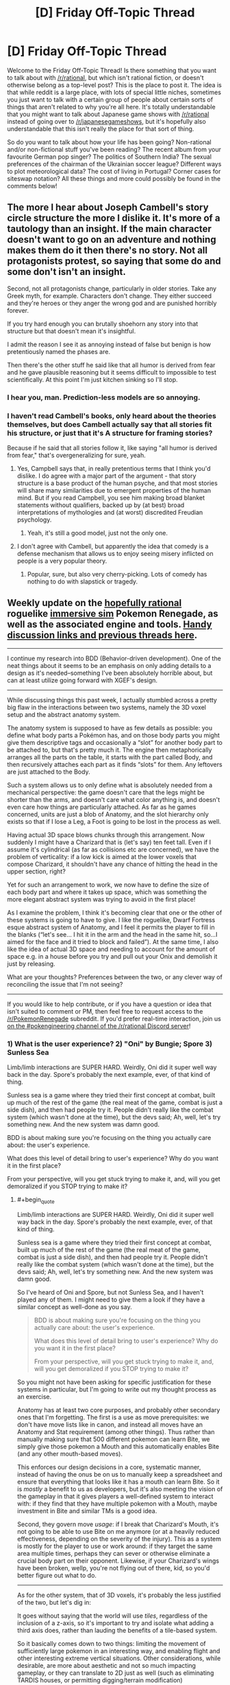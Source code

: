#+TITLE: [D] Friday Off-Topic Thread

* [D] Friday Off-Topic Thread
:PROPERTIES:
:Author: AutoModerator
:Score: 19
:DateUnix: 1493391855.0
:END:
Welcome to the Friday Off-Topic Thread! Is there something that you want to talk about with [[/r/rational]], but which isn't rational fiction, or doesn't otherwise belong as a top-level post? This is the place to post it. The idea is that while reddit is a large place, with lots of special little niches, sometimes you just want to talk with a certain group of people about certain sorts of things that aren't related to why you're all here. It's totally understandable that you might want to talk about Japanese game shows with [[/r/rational]] instead of going over to [[/r/japanesegameshows]], but it's hopefully also understandable that this isn't really the place for that sort of thing.

So do you want to talk about how your life has been going? Non-rational and/or non-fictional stuff you've been reading? The recent album from your favourite German pop singer? The politics of Southern India? The sexual preferences of the chairman of the Ukrainian soccer league? Different ways to plot meteorological data? The cost of living in Portugal? Corner cases for siteswap notation? All these things and more could possibly be found in the comments below!


** The more I hear about Joseph Cambell's story circle structure the more I dislike it. It's more of a tautology than an insight. If the main character doesn't want to go on an adventure and nothing makes them do it then there's no story. Not all protagonists protest, so saying that some do and some don't isn't an insight.

Second, not all protagonists change, particularly in older stories. Take any Greek myth, for example. Characters don't change. They either succeed and they're heroes or they anger the wrong god and are punished horribly forever.

If you try hard enough you can brutally shoehorn any story into that structure but that doesn't mean it's insightful.

I admit the reason I see it as annoying instead of false but benign is how pretentiously named the phases are.

Then there's the other stuff he said like that all humor is derived from fear and he gave plausible reasoning but it seems difficult to impossible to test scientifically. At this point I'm just kitchen sinking so I'll stop.
:PROPERTIES:
:Author: TimTravel
:Score: 18
:DateUnix: 1493400502.0
:END:

*** I hear you, man. Prediction-less models are so annoying.
:PROPERTIES:
:Author: CouteauBleu
:Score: 15
:DateUnix: 1493401294.0
:END:


*** I haven't read Cambell's books, only heard about the theories themselves, but does Cambell actually say that all stories fit his structure, or just that it's A structure for framing stories?

Because if he said that all stories follow it, like saying "all humor is derived from fear," that's overgeneralizing for sure, yeah.
:PROPERTIES:
:Author: DaystarEld
:Score: 10
:DateUnix: 1493404550.0
:END:

**** Yes, Campbell says that, in really pretentious terms that I think you'd dislike. I do agree with a major part of the argument - that story structure is a base product of the human psyche, and that most stories will share many similarities due to emergent properties of the human mind. But if you read Campbell, you see him making broad blanket statements without qualifiers, backed up by (at best) broad interpretations of mythologies and (at worst) discredited Freudian psychology.
:PROPERTIES:
:Author: alexanderwales
:Score: 17
:DateUnix: 1493412645.0
:END:

***** Yeah, it's still a good model, just not the only one.
:PROPERTIES:
:Author: DaystarEld
:Score: 2
:DateUnix: 1493445872.0
:END:


**** I don't agree with Cambell, but apparently the idea that comedy is a defense mechanism that allows us to enjoy seeing misery inflicted on people is a very popular theory.
:PROPERTIES:
:Author: trekie140
:Score: 4
:DateUnix: 1493415031.0
:END:

***** Popular, sure, but also very cherry-picking. Lots of comedy has nothing to do with slapstick or tragedy.
:PROPERTIES:
:Author: DaystarEld
:Score: 4
:DateUnix: 1493445915.0
:END:


** Weekly update on the [[https://docs.google.com/document/d/11QAh61C8gsL-5KbdIy5zx3IN6bv_E9UkHjwMLVQ7LHg/edit?usp=sharing][hopefully rational]] roguelike [[https://www.youtube.com/watch?v=kbyTOAlhRHk][immersive sim]] Pokemon Renegade, as well as the associated engine and tools. [[https://docs.google.com/document/d/1EUSMDHdRdbvQJii5uoSezbjtvJpxdF6Da8zqvuW42bg/edit?usp=sharing][Handy discussion links and previous threads here]].

--------------

I continue my research into BDD (Behavior-driven development).  One of the neat things about it seems to be an emphasis on only adding details to a design as it's needed--something I've been absolutely horrible about, but can at least utilize going forward with XGEF's design.

--------------

While discussing things this past week, I actually stumbled across a pretty big flaw in the interactions between two systems, namely the 3D voxel setup and the abstract anatomy system.  

The anatomy system is supposed to have as few details as possible: you define what body parts a Pokémon has, and on those body parts you might give them descriptive tags and occasionally a “slot” for another body part to be attached to, but that's pretty much it.  The engine then metaphorically arranges all the parts on the table, it starts with the part called Body, and then recursively attaches each part as it finds “slots” for them.  Any leftovers are just attached to the Body.  

Such a system allows us to only define what is absolutely needed from a mechanical perspective: the game doesn't care that the legs might be shorter than the arms, and doesn't care what color anything is, and doesn't even care how things are particularly attached.  As far as he games concerned, units are just a blob of Anatomy, and the slot hierarchy only exists so that if I lose a Leg, a Foot is going to be lost in the process as well.

Having actual 3D space blows chunks through this arrangement.  Now suddenly I might have a Charizard that is (let's say) ten feet tall.  Even if I assume it's cylindrical (as far as collisions etc are concerned), we have the problem of verticality: if a low kick is aimed at the lower voxels that compose Charizard, it shouldn't have any chance of hitting the head in the upper section, right?

Yet for such an arrangement to work, we now have to define the size of each body part and where it takes up space, which was something the more elegant abstract system was trying to avoid in the first place!

As I examine the problem, I think it's becoming clear that one or the other of these systems is going to have to give.  I like the roguelike, Dwarf Fortress esque abstract system of Anatomy, and I feel it permits the player to fill in the blanks (“let's see... I hit it in the arm and the head in the same hit, so...I aimed for the face and it tried to block and failed”).  At the same time, I also like the idea of actual 3D space and needing to account for the amount of space e.g. in a house before you try and pull out your Onix and demolish it just by releasing.  

What are your thoughts?  Preferences between the two, or any clever way of reconciling the issue that I'm not seeing?

--------------

If you would like to help contribute, or if you have a question or idea that isn't suited to comment or PM, then feel free to request access to the [[/r/PokemonRenegade]] subreddit.  If you'd prefer real-time interaction, join us [[https://discord.gg/sM99CF3][on the #pokengineering channel of the /r/rational Discord server]]!  
:PROPERTIES:
:Author: ketura
:Score: 11
:DateUnix: 1493406306.0
:END:

*** 1) What is the user experience? 2) "Oni" by Bungie; Spore 3) Sunless Sea

Limb/limb interactions are SUPER HARD. Weirdly, Oni did it super well way back in the day. Spore's probably the next example, ever, of that kind of thing.

Sunless sea is a game where they tried their first concept at combat, built up much of the rest of the game (the real meat of the game, combat is just a side dish), and then had people try it. People didn't really like the combat system (which wasn't done at the time), but the devs said; Ah, well, let's try something new. And the new system was damn good.

BDD is about making sure you're focusing on the thing you actually care about: the user's experience.

What does this level of detail bring to user's experience? Why do you want it in the first place?

From your perspective, will you get stuck trying to make it, and, will you get demoralized if you STOP trying to make it?
:PROPERTIES:
:Author: narfanator
:Score: 4
:DateUnix: 1493417500.0
:END:

**** #+begin_quote
  Limb/limb interactions are SUPER HARD. Weirdly, Oni did it super well way back in the day. Spore's probably the next example, ever, of that kind of thing.

  Sunless sea is a game where they tried their first concept at combat, built up much of the rest of the game (the real meat of the game, combat is just a side dish), and then had people try it. People didn't really like the combat system (which wasn't done at the time), but the devs said; Ah, well, let's try something new. And the new system was damn good.
#+end_quote

So I've heard of Oni and Spore, but not Sunless Sea, and I haven't played any of them. I might need to give them a look if they have a similar concept as well-done as you say.

#+begin_quote
  BDD is about making sure you're focusing on the thing you actually care about: the user's experience.

  What does this level of detail bring to user's experience? Why do you want it in the first place?

  From your perspective, will you get stuck trying to make it, and, will you get demoralized if you STOP trying to make it?
#+end_quote

So you might not have been asking for specific justification for these systems in particular, but I'm going to write out my thought process as an exercise.

Anatomy has at least two core purposes, and probably other secondary ones that I'm forgetting. The first is a use as move prerequisites: we don't have move lists like in canon, and instead all moves have an Anatomy and Stat requirement (among other things). Thus rather than manually making sure that 500 different pokemon can learn Bite, we simply give those pokemon a Mouth and this automatically enables Bite (and any other mouth-based moves).

This enforces our design decisions in a core, systematic manner, instead of having the onus be on us to manually keep a spreadsheet and ensure that everything that looks like it has a mouth can learn Bite. So it is /mostly/ a benefit to us as developers, but it's also meeting the vision of the gameplay in that it gives players a well-defined system to interact with: if they find that they have multiple pokemon with a Mouth, maybe investment in Bite and similar TMs is a good idea.

Second, they govern move /usage/: if I break that Charizard's Mouth, it's not going to be able to use Bite on me anymore (or at a heavily reduced effectiveness, depending on the severity of the injury). This as a system is mostly for the player to use or work around: if they target the same area multiple times, perhaps they can sever or otherwise eliminate a crucial body part on their opponent. Likewise, if your Charizard's wings have been broken, wellp, you're not flying out of there, kid, so you'd better figure out what to do.

--------------

As for the other system, that of 3D voxels, it's probably the less justified of the two, but let's dig in:

It goes without saying that the world will use /tiles/, regardless of the inclusion of a z-axis, so it's important to try and isolate what adding a third axis does, rather than lauding the benefits of a tile-based system.

So it basically comes down to two things: limiting the movement of sufficiently large pokemon in an interesting way, and enabling flight and other interesting extreme vertical situations. Other considerations, while desirable, are more about aesthetic and not so much impacting gameplay, or they can translate to 2D just as well (such as eliminating TARDIS houses, or permitting digging/terrain modification)

Forcing the player to consider the ceiling feels like it adds significantly to the game's strategy, however. Not only must the player pick their battlefields carefully if they have huge pokemon, but if they come across a giant while in a cave, they might be able to escape by finding sufficiently low corridors. If a very large pokemon is Godzilla'ing right down the middle of downtown, you could also get into a good position by getting on top of a building, permitting you to target its head, etc.

Verticality also permits flying to have nuance, rather than just the binary "ground level/in the air" that canon had. I suppose in general, having verticality permits the concepts of caves, mountains, and cliffs, which don't have any real meaning if the world is flat. Yes, canon fakes it, but let's be real: if I have something called a mountain, I want to be able to climb to the top of it, trip, and fall off like the idiot I am and turn into a mushy paste at the bottom. Alternatively, if I'm prepared, I want to be able to scale a cliff face, or glide on the back of my pokemon down a steep ravine, and thus be rewarded for good preparation.

--------------

It might be possible to do this the way Dwarf Fortress did: start with a flat world, and slowly add vertical bits later once other, more core systems are in place. I very much don't want to call something a mountain that's not a mountain, but I also don't want to have to multiply the amount of data to be defined where it's not useful. Yeah, I think that will probably be the way to go: the Mountain/Flight update will have to be a thing in the future.

Thanks for the tips! This has been quite helpful.
:PROPERTIES:
:Author: ketura
:Score: 1
:DateUnix: 1493481647.0
:END:


*** #+begin_quote
  The anatomy system is supposed to have as few details as possible: you define what body parts a Pokémon has, and on those body parts you might give them descriptive tags and occasionally a “slot” for another body part to be attached to, but that's pretty much it.  The engine then metaphorically arranges all the parts on the table, it starts with the part called Body, and then recursively attaches each part as it finds “slots” for them. Any leftovers are just attached to the Body.  
#+end_quote

Specifically for Low Kick and other related low/high targets, you can have abstract body parts (i.e. Body.LowerBody and Body.UpperBody, with maybe Body.LowerBody.Leg1 etc.) to deal with that.

I assume the 'only targets specific body parts' code would be on the technique, rather than part of the target's response to being hit, and you should also have access to information about the attacker and target's height. From there, you could calculate (still using Low Kick as an example) that if the user's height is >2x the target's height, it can hit anywhere, but if the size difference isn't that big, it will only hit parts of Body.LowerBody

I'm not sure if this is the sort of thing you meant by 'clever way of reconciling the issue', but I hope so. I like the strengths of both systems, but if one had to be removed I would lean towards keeping the simpler representation.
:PROPERTIES:
:Author: waylandertheslayer
:Score: 2
:DateUnix: 1493418194.0
:END:


*** We could add a tag to body parts which are comparatively high and low on the owner's body. A Charizard's head would get the High tag, and it's legs would get the Low tag, and from there we could enforce that, for melee, you have to be a certain fraction of Charizard's height to hit body parts with the high tag, with another threshold for being able to hit body parts that aren't 'low'.

For example, we could say that you need to be two thirds of Charizard's height to hit its head, and at least a fifth its height to hit its body. For a ten foot Charizard, that means you can hit its head when you're about seven feet tall or taller, and if you're less than two feet tall you can't even hit above its legs.

Moves like Low Kick could use this same system, except instead of the user's normal height we input only a fraction of the user's height, like one tenth. So if we have one ten foot tall Charizard use Low Kick against another ten foot tall Charizard, the effective 1 foot tall strike can't hit anything other than the target Charizard's legs. Given a twenty foot tall Charizard, however, its Low Kick of effective height two feet would be tall enough to hit Charizard's body, but still not its head. And all this would take for the anatomy system are 'High' and 'Low' tags on the uppermost and lowermost body parts respectively.
:PROPERTIES:
:Author: InfernoVulpix
:Score: 2
:DateUnix: 1493436709.0
:END:

**** I've been considering something similar, but more generalized. Rather than using High, Middle, and Low, and then later finding a situation that required something in between, I figured we could have a range, such as legs being marked as "0.0-0.3", and the head as "0.8-1.0" and the neck of a Charizard as "0.6-0.9". Then the game would know that, given a height of 2 meters, this maps in Charizard's case to 4 tiles high, so the bottom two hexes would work if targeting the legs, the top two hexes could hit the neck, and only if you could hit the top hex would the head be a valid target.

(in Bill's PC it wouldn't be hard to include presets such as High/Middle/Low that fill in thirds for convenience, tho.)

The two unanswered questions I have for such an approach are A: is this really less work/more flexibile than just explicitly defining the body in more strict terms, and B: what do we do in cases where the unit is toppled, or like a bear and able to stand up or run on all fours?
:PROPERTIES:
:Author: ketura
:Score: 2
:DateUnix: 1493479156.0
:END:


*** I prefer anatomy over 3D space.
:PROPERTIES:
:Author: callmebrotherg
:Score: 2
:DateUnix: 1493441998.0
:END:


** If you're sent back in time a few years or decades, you can quickly make a name for yourself with accurate predictions.

If you're sent back to the middle ages or earlier, you can dazzle the world with simple tech like gunpowder, printing press, stirrups etc.

What if you're sent back just a few centuries though? I must admit my knowledge of history quickly goes hazy, and I couldn't recreate electricity or much chemistry from scratch.
:PROPERTIES:
:Author: Roxolan
:Score: 9
:DateUnix: 1493401870.0
:END:

*** How many centuries?

Pasteurization is probably the big one, since it's easy to demonstrate and doesn't take much knowledge. That's 1864, so you can probably beat Pasteur to the punch. Germ theory of disease is probably another big one, but there you have to actually prove it, and good luck getting anyone to listen to you about it if you have a 21st century education and no accreditation (do you even know Latin?). You can also find cowpox (black spots on the udders of cows) and inject it in people as a crude smallpox vaccine, which would make a name for you (again, assuming that you can get permission and you're not just a mad scientist).

There are other things that would help you a lot, but which you're probably not intimately familiar with unless you've done your "prepare to be sent back to any century" homework. The Hall-Heroult process of aluminum production and Bessemer process of steel production can make you a ton of money. Knowing how to produce a current and run it through quartz to make a precision timepiece would also make a ton of money. These all work better if you have some basic knowledge of engineering though.
:PROPERTIES:
:Author: alexanderwales
:Score: 10
:DateUnix: 1493413782.0
:END:


*** Steam-powered boats (plus paddle wheels and screw propellers), non-steam engines (Otto and maybe Stirling and turbine, plus fractional distillation of petroleum into artificial analogs of then-common "naphtha"), and basic flight mechanics (lift and maybe wing warping, not to mention stability/dihedral and proper control surfaces) all were invented/discovered between around 1925 and 1775, weren't they? Those aren't too hard to explain from memory.
:PROPERTIES:
:Author: ToaKraka
:Score: 3
:DateUnix: 1493403611.0
:END:

**** Most of those, same as electricity. I can kinda describe how they work from memory (and maybe you're better), but IIRC they all took quite a lot of experimenting to go from kooky idea to functional prototype. You need people who already trust you enough to commit the time and funds, even through initial failures.

Petroleum distillation is a good idea though. Should be relatively easy to demonstrate.
:PROPERTIES:
:Author: Roxolan
:Score: 6
:DateUnix: 1493407792.0
:END:

***** #+begin_quote
  they all took quite a lot of experimenting to go from kooky idea to functional prototype
#+end_quote

How are they any worse than the gunpowder that you already mentioned, though? Gunpowder requires very specific preparation and proportioning of the ingredients, IIRC.

Remember also that Cayley, Lilienthal, Bell, and presumably zillions of other people already were actively researching flight mechanics in the time period, so their ears would be open to new ideas--especially ones that are easy to test in wind tunnels.
:PROPERTIES:
:Author: ToaKraka
:Score: 1
:DateUnix: 1493408945.0
:END:

****** True, gunpowder is the weakest of my exemples. Still, most any mix of the ingredients will produce a visible effect if thrown in a fire, improving the mix will show incremental progress, and it wouldn't be that hard to get to something with military applications (very scary firecrackers if nothing else).
:PROPERTIES:
:Author: Roxolan
:Score: 1
:DateUnix: 1493414870.0
:END:


** *Over the Hump, and Starting a Return to Normality*

There are some downsides to being a data pack-rat, as well as the obvious up-sides.

I'm in the process of moving to a new house, and the last month has pretty much been dedicated to that project - everything from a new set of floorboards being laid down to finding the best stores near the new place to buy my favourite beverage (grapefruit Perrier). The process is still ongoing, and I'm still going to be paying rent at the old place for some months to come; for example, even after getting rid of nearly all my mass-market paperback novels, there are still a /lot/ of books in the old family library that are still going to have to be shlepped over to the new one, and not a single member of my family has great strength or endurance.

But most of the hard work and planning is done, and life is settling into a new normal: today, I hope and plan to apply for a new library card, do some banking, grab some income tax forms, and just maybe visit the nearby branch of a computer store to upgrade my laptop's RAM. My sleep schedule is still ridiculous, if I lose 50 pounds I'll still going to be overweight, asthma sucks... but a lot of the stresses from the old home are just plain gone. I am, as I see it, in about as good a mental state as I'm likely to be in the foreseeable future.

Which means that, barring unexpectable crises, it's time for me to start writing again. My current plan: When I hit my new local public library today, I'm going to sit down for a while and start going over my partial draft of 'Extracted', to both refamiliarize myself with it and to start nudging any details I find that seem to need editing. And, by the time I've gone over what I've already written, to start finishing writing what I didn't get around to typing out the last time I worked on the piece.

The main bit of uncertainty around this plan is that I have insufficient data to predict whether, how soon, and how severely I will go through my next bout of more-severe-than-everyday anhedonic depression. I'm hopeful that the release of stress from the old home will make such a bout less likely; but I'm also aware of the statistics that show that the act of moving to a new home adds its own form of stress. Barring low-probability black-swan events, my range of expected mid-term futures runs from going back to my previous levels of depression, all the way up to completing a novel and beginning the brand-new venture of learning about e-publishing.
:PROPERTIES:
:Author: DataPacRat
:Score: 6
:DateUnix: 1493619992.0
:END:


** I just watched The Road and the utter irrationality of the protagonist drove me nuts. I don't know what I was expecting exactly, but for me a story of a person making their way across a post apocalyptic landscape should contain some sign (any sign!) of intelligent decisions they're making about how to survive. I guess it was just totally the wrong film for that, but by the end I was fast forwarding just to see what happened (answer, not a lot) and shouting at the TV. I feel stupid now for not giving up earlier, but just wanted to share my frustration!
:PROPERTIES:
:Author: MonstrousBird
:Score: 4
:DateUnix: 1493421123.0
:END:

*** A lot of what McCarthy writes can be classified as softcore torture porn, and The Road definitely fits the description in my mind. Even if he did completely abandon most rules of grammar to get across the point of how broken society is, I don't think the story was worth the read.
:PROPERTIES:
:Author: HeroOfOldIron
:Score: 3
:DateUnix: 1493429443.0
:END:


** I believe you've expressed interest in reading Marked for Death at some point, [[/u/DaystarEld]] so I thought you'd be amused to know that in our efforts to avoid driving our +engine of ultimate destruction+ +existential threat+ +planar anomaly+ teenage character insane from hivemind-driven paranoia there was recently a discussion on looking for a psychologist; your name came up ;p
:PROPERTIES:
:Author: Cariyaga
:Score: 4
:DateUnix: 1493539127.0
:END:

*** Haha, that sounds like a good time, and reminds me of Twitch Plays Pokemon fanart/fanfic. I recently finished Naruto, so I'll be starting Marked for Death soon, but if there's anything I can help with I'd be happy to.
:PROPERTIES:
:Author: DaystarEld
:Score: 6
:DateUnix: 1493568771.0
:END:

**** /screaming in Kagome/
:PROPERTIES:
:Author: faflec
:Score: 3
:DateUnix: 1493580632.0
:END:


** Is anyone here into photography? I recently got my first interchangeable lens camera (a used sony a6000 for ~$300 -- chosen for its light weight to shave some precious ounces off on backpacking trips) and have been having a blast experimenting with it. It seems like there's so much more that I can do now compared to the cameraphones and point-and-clicks I'd been using before. I mostly like taking photos for a few reasons -- 1) it forces me to think more explicitly about how something looks, which enhances my esthetic appreciation of that thing, 2) it's fun to produce pretty photos, both by taking them and in post, so it sort of becomes an outlet for artistic expression that I can share with others, and 3) to provide a record for future generations, grandkids, etc. I love seeing old photos of my mom and grandparents, and so wish to take advantage of the greater opportunities open to me in documenting my life, travels, etc.

I'm also interested in expanding my capabilities. Have any distinct things helped fellow photography enthusiasts here improve? Beside just shooting more: I mean stuff like books, videos, etc. I made an [[https://www.instagram.com/phylogenik/][instagram account]] a little while back to post my photos, too, if anybody wouldn't mind offering a critique (most photos on there are from older, less fancy cameras, though).

Speaking of IG, it seems to be largely filled with fake users who'll spam untold numbers of photos with generic comments ("great shot!" "wonderful capture!" "wow!!" "👌🔥👌🔥👌" etc.) in the (understandable) hopes of getting more exposure (though the follow-unfollow thing is a bit annoying). They're pretty easy to spot currently, given how basic their underlying instructions are, but given the expansion of e.g. machine learning technologies I reckon it won't be long until you start seeing ones with more sophisticated [[https://cloud.google.com/vision/][image recognition algorithms]], fancier chatting [[https://arxiv.org/abs/1603.06155][capabilities]], etc., even ones that can generate [[https://arxiv.org/pdf/1605.05396.pdf][their own images]] from randomly selected words and [[https://arxiv.org/pdf/1508.06576v1.pdf][artistically style]] them into something more pleasing. Hell, I'm half tempted to try coding something like that up myself, just for the experience, erosion-of-social-trust be damned (ethically it would best be pretty explicit as to its fakeness, though that would get it fast banned). I wonder how the advent of these new techs will change the social media landscape? Is the future just going to be thousands of bots chatting to each other ad nauseaum? Will we see a return to smaller social groups whose legitimacy can be verified in-person, as large media followings become increasingly meaningless?
:PROPERTIES:
:Author: captainNematode
:Score: 3
:DateUnix: 1493408138.0
:END:

*** Off-and-on. It sounds trite, but I like taking photos of light: fire, sunsets, etc. I fall out of photos because of the work involved in post; I like taking photos on my phone because I take only a few, and then post /one/, without any processing.

A friend has gotten big into photography, and he's found other people to do guerilla shoots with. Find some photographer friends, pick a fun(ish) location, grab some people to stand in front the camera, play.
:PROPERTIES:
:Author: narfanator
:Score: 2
:DateUnix: 1493417895.0
:END:


*** [[https://www.instagram.com/p/BTcJXXUhqmh][This one's]] amazing! Can I ask what settings you used, in-city astro shots rarely come out this well.

As for the bots, if it annoys you, have you considered posting no hashtags at all?
:PROPERTIES:
:Author: Magodo
:Score: 2
:DateUnix: 1493533845.0
:END:

**** Thanks! That shot was at ISO400, 15s, and f/2, shooting with a Rokinon 12mm on a Sony a6000 body (so crop sensor -- 18mm equivalent). Plus some post in Capture One. I had longer, brighter exposures, too, but at that point the brightness of the atmosphere was the same as that of the faint stars, and while in principle it might be possible to recover that marginal increase in brightness I wasn't able to finagle it easily. I can go up to 25-30 seconds before getting noticeable star trails, but I was also impatient waiting for the image to process so I decided to bump the iso instead.

Here's another photo I took that night: [[https://i.imgur.com/WMUD5qg.png]]

I was having trouble exporting from C1 -- it kept changing the image, making the stars dimmer, which it also did on the photo on IG -- so the above imgur link is to a screenshot lol.

RE: bots -- they don't bother me, per se, at least when they're unobtrusive. The spam comments and follow-unfollows are minor inconveniences, and ultimately I want more people to see my pics, so spam comments might even help there (with how instagram chooses who to show your photos to). So with hashtags the bots serve as somewhere between a minor help and a minor necessary evil. Plus, given the IG landscape currently, popularity is pretty well detached from quality, so they just become another element in the broader game.
:PROPERTIES:
:Author: captainNematode
:Score: 2
:DateUnix: 1493570962.0
:END:


*** #+begin_quote
  Is the future just going to be thousands of bots chatting to each other ad nauseaum?
#+end_quote

...[[https://xkcd.com/632/][relevant xkcd]]
:PROPERTIES:
:Author: CCC_037
:Score: 1
:DateUnix: 1493586786.0
:END:
